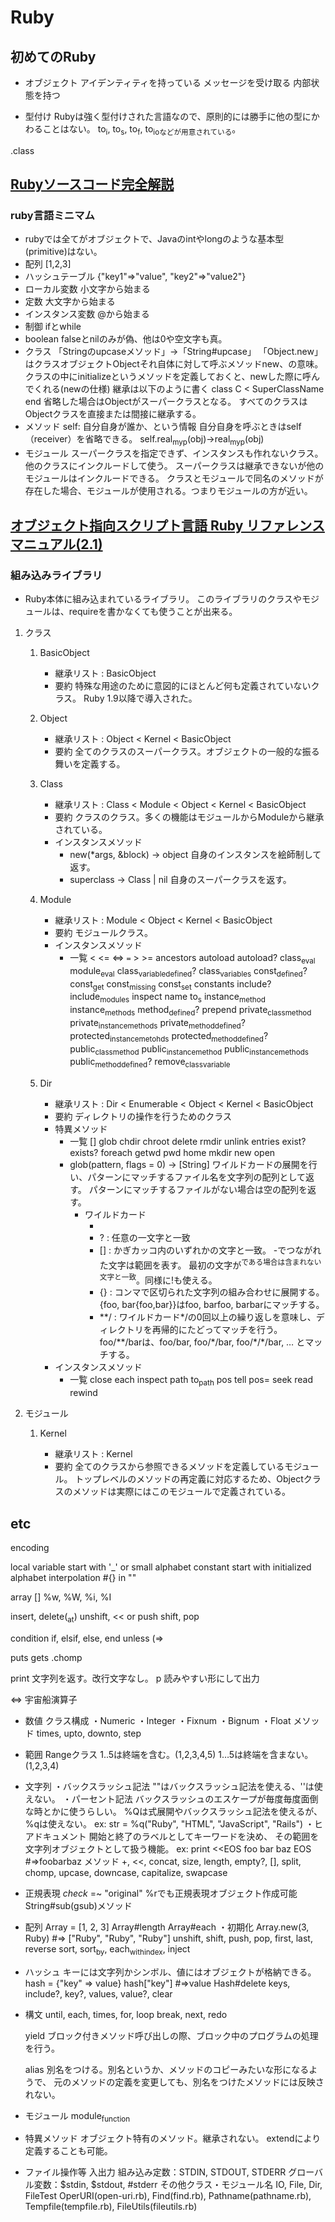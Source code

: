 * Ruby

** 初めてのRuby

- オブジェクト
    アイデンティティを持っている
    メッセージを受け取る
    内部状態を持つ

- 型付け
    Rubyは強く型付けされた言語なので、原則的には勝手に他の型にかわることはない。
    to_i, to_s, to_f, to_ioなどが用意されている。
    
.class
    


** [[http://i.loveruby.net/ja/rhg/book/][Rubyソースコード完全解説]]

*** ruby言語ミニマム
- rubyでは全てがオブジェクトで、Javaのintやlongのような基本型(primitive)はない。
- 配列
    [1,2,3]
- ハッシュテーブル
    {"key1"=>"value", "key2"=>"value2"}
- ローカル変数
    小文字から始まる
- 定数
    大文字から始まる
- インスタンス変数
    @から始まる
- 制御
    ifとwhile
- boolean
    falseとnilのみが偽、他は0や空文字も真。
- クラス
    「Stringのupcaseメソッド」→「String#upcase」
    「Object.new」はクラスオブジェクトObjectそれ自体に対して呼ぶメソッドnew、の意味。
    クラスの中にinitializeというメソッドを定義しておくと、newした際に呼んでくれる(newの仕様)
    継承は以下のように書く
       class C < SuperClassName
       end
    省略した場合はObjectがスーパークラスとなる。
    すべてのクラスはObjectクラスを直接または間接に継承する。
- メソッド
    self: 自分自身が誰か、という情報
    自分自身を呼ぶときはself（receiver）を省略できる。
    self.real_my_p(obj)→real_my_p(obj)
- モジュール
    スーパークラスを指定できず、インスタンスも作れないクラス。
    他のクラスにインクルードして使う。
    スーパークラスは継承できないが他のモジュールはインクルードできる。
    クラスとモジュールで同名のメソッドが存在した場合、モジュールが使用される。つまりモジュールの方が近い。



** [[http://docs.ruby-lang.org/ja/2.1.0/doc/index.html][オブジェクト指向スクリプト言語 Ruby リファレンスマニュアル(2.1)]]

*** 組み込みライブラリ
- Ruby本体に組み込まれているライブラリ。
  このライブラリのクラスやモジュールは、requireを書かなくても使うことが出来る。

**** クラス

***** BasicObject
- 継承リスト : BasicObject
- 要約
  特殊な用途のために意図的にほとんど何も定義されていないクラス。
  Ruby 1.9以降で導入された。

***** Object
- 継承リスト : Object < Kernel < BasicObject
- 要約
  全てのクラスのスーパークラス。オブジェクトの一般的な振る舞いを定義する。

***** Class
- 継承リスト : Class < Module  < Object < Kernel < BasicObject
- 要約
  クラスのクラス。多くの機能はモジュールからModuleから継承されている。
- インスタンスメソッド
  - new(*args, &block) -> object
    自身のインスタンスを絵師制して返す。
  - superclass -> Class | nil
    自身のスーパークラスを返す。

***** Module
- 継承リスト : Module < Object < Kernel < BasicObject
- 要約
  モジュールクラス。
- インスタンスメソッド
  - 一覧
    < <= <=> === > >= ancestors autoload autoload? class_eval module_eval class_variable_defined? class_variables
    const_defined? const_get const_missing const_set constants include? include_modules inspect name to_s instance_method
    instance_methods method_defined? prepend private_class_method private_instance_methods private_method_defined?
    protected_instance_metohds protected_method_defined? public_class_method public_instance_method public_instance_methods
    public_method_defined? remove_class_variable

***** Dir
- 継承リスト : Dir < Enumerable < Object < Kernel < BasicObject
- 要約
  ディレクトリの操作を行うためのクラス
- 特異メソッド
  - 一覧
    [] glob chdir chroot delete rmdir unlink entries exist? exists? foreach getwd pwd home mkdir new open
  - glob(pattern, flags = 0) -> [String]
    ワイルドカードの展開を行い、パターンにマッチするファイル名を文字列の配列として返す。
    パターンにマッチするファイルがない場合は空の配列を返す。
    - ワイルドカード
      - * : 空文字列を含む任意の文字列と一致
      - ? : 任意の一文字と一致
      - [] : かぎカッコ内のいずれかの文字と一致。
             -でつながれた文字は範囲を表す。
             最初の文字が^である場合は含まれない文字と一致。同様に!も使える。
      - {} : コンマで区切られた文字列の組み合わせに展開する。
             {foo, bar{foo,bar}}はfoo, barfoo, barbarにマッチする。
      - **/ : ワイルドカード*/の0回以上の繰り返しを意味し、ディレクトリを再帰的にたどってマッチを行う。
              foo/**/barは、foo/bar, foo/*/bar, foo/*/*/bar, ... とマッチする。
- インスタンスメソッド
  - 一覧
    close each inspect path to_path pos tell pos= seek read rewind

**** モジュール

***** Kernel
- 継承リスト : Kernel
- 要約
  全てのクラスから参照できるメソッドを定義しているモジュール。
  トップレベルのメソッドの再定義に対応するため、Objectクラスのメソッドは実際にはこのモジュールで定義されている。





** etc

encoding
    # encoding: utf-8(etc)

local variable
    start with '_' or small alphabet
constant
    start with initialized alphabet
interpolation
    #{} in ""

array
    []
    %w, %W, %i, %I

    insert, delete(_at)
    unshift, << or push
    shift, pop

condition
    if, elsif, else, end
    unless (=> 

puts
gets
    .chomp

print
    文字列を返す。改行文字なし。
p
    読みやすい形にして出力

<=>
    宇宙船演算子

- 数値
    クラス構成
    ・Numeric
        ・Integer
            ・Fixnum
            ・Bignum
        ・Float
    メソッド
        times, upto, downto, step

- 範囲
    Rangeクラス
    1..5は終端を含む。(1,2,3,4,5)
    1...5は終端を含まない。(1,2,3,4)

- 文字列
    ・バックスラッシュ記法
        ""はバックスラッシュ記法を使える、''は使えない。
    ・パーセント記法
        バックスラッシュのエスケープが毎度毎度面倒な時とかに使うらしい。
        %Qは式展開やバックスラッシュ記法を使えるが、%qは使えない。
        ex: str = %q("Ruby", "HTML", "JavaScript", "Rails")
    ・ヒアドキュメント
        開始と終了のラベルとしてキーワードを決め、
        その範囲を文字列オブジェクトとして扱う機能。
        ex:
            print <<EOS
            foo
            bar
            baz
            EOS
            #=>foobarbaz
    メソッド
        +, <<, concat, size, length, empty?, [], split, chomp,
        upcase, downcase, capitalize, swapcase
            
- 正規表現
    /check/ =~ "original"
    %rでも正規表現オブジェクト作成可能
    String#sub(gsub)メソッド
    
- 配列
    Array = [1, 2, 3]
    Array#length
    Array#each
    ・初期化
        Array.new(3, Ruby) #=> ["Ruby", "Ruby", "Ruby"]
    unshift, shift, push, pop, first, last, reverse
    sort, sort_by, each_with_index, inject

- ハッシュ
    キーには文字列かシンボル、値にはオブジェクトが格納できる。
    hash = {"key" => value}
    hash["key"] #=>value
    Hash#delete
    keys, include?, key?, values, value?, clear

- 構文
    until, each, times, for, loop
        break, next, redo

    yield
        ブロック付きメソッド呼び出しの際、ブロック中のプログラムの処理を行う。

    alias
        別名をつける。別名というか、メソッドのコピーみたいな形になるようで、
        元のメソッドの定義を変更しても、別名をつけたメソッドには反映されない。
- モジュール
    module_function

- 特異メソッド
    オブジェクト特有のメソッド。継承されない。
    extendにより定義することも可能。

- ファイル操作等
    入出力
        組み込み定数：STDIN, STDOUT, STDERR
        グローバル変数：$stdin, $stdout, #stderr
    その他クラス・モジュール名
        IO, File, Dir, FileTest
        OperURI(open-uri.rb), Find(find.rb), Pathname(pathname.rb),
        Tempfile(tempfile.rb), FileUtils(fileutils.rb)
    
